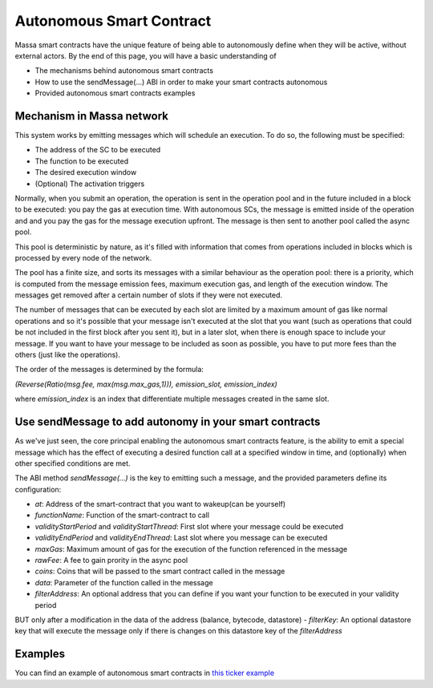 .. _autonomous-smart-contract:

Autonomous Smart Contract
=========================

Massa smart contracts have the unique feature of being able to autonomously define when they will be active, without external actors. By the end of this page, you will have a basic understanding of

- The mechanisms behind autonomous smart contracts
- How to use the sendMessage(...) ABI in order to make your smart contracts autonomous
- Provided autonomous smart contracts examples

Mechanism in Massa network
--------------------------

This system works by emitting messages which will schedule an execution. To do so, the following must be specified:

- The address of the SC to be executed
- The function to be executed
- The desired execution window
- (Optional) The activation triggers

Normally, when you submit an operation, the operation is sent in the operation pool and in the future included in a block to be executed: you pay the gas at execution time.
With autonomous SCs, the message is emitted inside of the operation and and you pay the gas for the message execution upfront. The message is then sent to another pool called the async pool.

This pool is deterministic by nature, as it's filled with information that comes from operations included in blocks which is processed by every node of the network.

The pool has a finite size, and sorts its messages with a similar behaviour as the operation pool: there is a priority, which is computed from the message emission fees, maximum execution gas, and length of the execution window. The messages get removed after a certain number of slots if they were not executed.

The number of messages that can be executed by each slot are limited by a maximum amount of gas like normal operations 
and so it's possible that your message isn't executed at the slot that you want (such as operations that could be not included in the first block after you sent it),
but in a later slot, when there is enough space to include your message. If you want to have your message to be included as soon as possible, 
you have to put more fees than the others (just like the operations).

The order of the messages is determined by the formula: 

`(Reverse(Ratio(msg.fee, max(msg.max_gas,1))), emission_slot, emission_index)`

where `emission_index` is an index that differentiate multiple messages created in the same slot.

Use sendMessage to add autonomy in your smart contracts
-------------------------------------------------------

As we've just seen, the core principal enabling the autonomous smart contracts feature, is the ability to emit a special message which has the effect of executing a desired function call at a specified window in time, and (optionally) when other specified conditions are met. 

The ABI method `sendMessage(...)` is the key to emitting such a message, and the provided parameters define its configuration: 

- `at`: Address of the smart-contract that you want to wakeup(can be yourself)
- `functionName`: Function of the smart-contract to call
- `validityStartPeriod` and `validityStartThread`: First slot where your message could be executed
- `validityEndPeriod` and `validityEndThread`: Last slot where you message can be executed
- `maxGas`: Maximum amount of gas for the execution of the function referenced in the message
- `rawFee`: A fee to gain prority in the async pool
- `coins`: Coins that will be passed to the smart contract called in the message
- `data`: Parameter of the function called in the message
- `filterAddress`: An optional address that you can define if you want your function to be executed in your validity period 
BUT only after a modification in the data of the address (balance, bytecode, datastore)
- `filterKey`: An optional datastore key that will execute the message only if there is changes on this datastore key of the `filterAddress`

Examples
--------

You can find an example of autonomous smart contracts in `this ticker example <https://github.com/massalabs/massa-sc-examples/tree/main/ticker>`__
